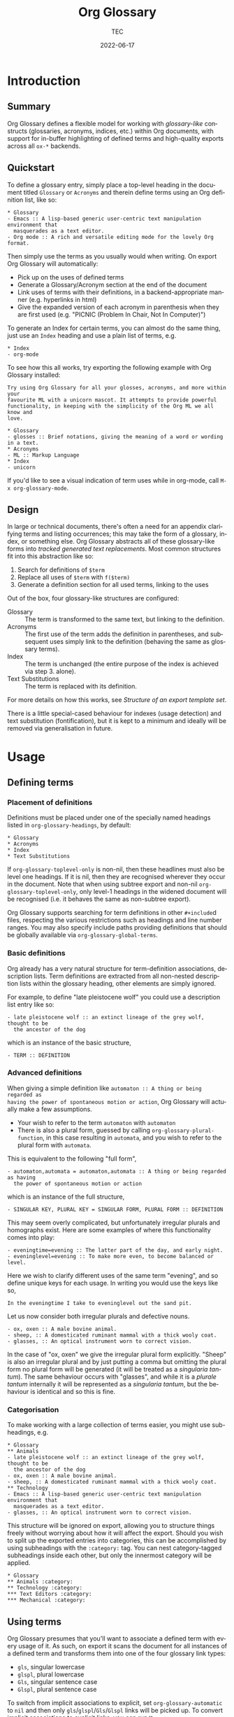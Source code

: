 #+title: Org Glossary
#+author: TEC
#+date: 2022-06-17
#+language: en

#+texinfo_dir_category: Emacs
#+texinfo_dir_title: Org Glossary: (org-glossary)
#+texinfo_dir_desc: Defined terms and abbreviations in Org

* Introduction
** Summary

Org Glossary defines a flexible model for working with /glossary-like/ constructs
(glossaries, acronyms, indices, etc.) within Org documents, with support for
in-buffer highlighting of defined terms and high-quality exports across all =ox-*=
backends.

** Quickstart

To define a glossary entry, simply place a top-level heading in the document
titled =Glossary= or =Acronyms= and therein define terms using an Org definition
list, like so:

#+begin_example
,* Glossary
- Emacs :: A lisp-based generic user-centric text manipulation environment that
  masquerades as a text editor.
- Org mode :: A rich and versatile editing mode for the lovely Org format.
#+end_example

Then simply use the terms as you usually would when writing. On export Org
Glossary will automatically:
+ Pick up on the uses of defined terms
+ Generate a Glossary/Acronym section at the end of the document
+ Link uses of terms with their definitions, in a backend-appropriate manner
  (e.g. hyperlinks in html)
+ Give the expanded version of each acronym in parenthesis when they are first
  used (e.g. "PICNIC (Problem In Chair, Not In Computer)")

To generate an Index for certain terms, you can almost do the same thing, just
use an =Index= heading and use a plain list of terms, e.g.

#+begin_example
,* Index
- org-mode
#+end_example

To see how this all works, try exporting the following example with Org Glossary
installed:

#+begin_example
Try using Org Glossary for all your glosses, acronyms, and more within your
favourite ML with a unicorn mascot. It attempts to provide powerful
functionality, in keeping with the simplicity of the Org ML we all know and
love.

,* Glossary
- glosses :: Brief notations, giving the meaning of a word or wording in a text.
,* Acronyms
- ML :: Markup Language
,* Index
- unicorn
#+end_example

If you'd like to see a visual indication of term uses while in org-mode, call
=M-x org-glossary-mode=.

** Design

In large or technical documents, there's often a need for an appendix clarifying
terms and listing occurrences; this may take the form of a glossary, index, or
something else. Org Glossary abstracts all of these glossary-like forms into
/tracked generated text replacements/. Most common structures fit into this
abstraction like so:

1. Search for definitions of =$term=
2. Replace all uses of =$term= with =f($term)=
3. Generate a definition section for all used terms, linking to the uses

Out of the box, four glossary-like structures are configured:
+ Glossary :: The term is transformed to the same text, but linking to the
  definition.
+ Acronyms :: The first use of the term adds the definition in parentheses, and
  subsequent uses simply link to the definition (behaving the same as glossary
  terms).
+ Index :: The term is unchanged (the entire purpose of the index is achieved via
  step 3. alone).
+ Text Substitutions :: The term is replaced with its definition.

For more details on how this works, see [[Structure of an export template set]].

There is a little special-cased behaviour for indexes (usage detection) and text
substitution (fontification), but it is kept to a minimum and ideally will be
removed via generalisation in future.

* Usage
** Defining terms
*** Placement of definitions

Definitions must be placed under one of the specially named headings listed in
~org-glossary-headings~, by default:

#+begin_example
,* Glossary
,* Acronyms
,* Index
,* Text Substitutions
#+end_example

If ~org-glossary-toplevel-only~ is non-nil, then these headlines must also be
level one headings. If it is nil, then they are recognised wherever they occur
in the document. Note that when using subtree export and non-nil
~org-glossary-toplevel-only~, only level-1 headings in the widened document will
be recognised (i.e. it behaves the same as non-subtree export).

Org Glossary supports searching for term definitions in other =#+include=​d files,
respecting the various restrictions such as headings and line number ranges. You
may also specify include paths providing definitions that should be globally
available via ~org-glossary-global-terms~.

*** Basic definitions

Org already has a very natural structure for term-definition associations,
description lists. Term definitions are extracted from all non-nested
description lists within the glossary heading, other elements are simply
ignored.

For example, to define "late pleistocene wolf" you could use a description list
entry like so:

#+begin_example
- late pleistocene wolf :: an extinct lineage of the grey wolf, thought to be
  the ancestor of the dog
#+end_example

which is an instance of the basic structure,

#+begin_example
- TERM :: DEFINITION
#+end_example

*** Advanced definitions

When giving a simple definition like =automaton :: A thing or being regarded as
having the power of spontaneous motion or action=, Org Glossary will actually
make a few assumptions.
+ Your wish to refer to the term =automaton= with =automaton=
+ There is also a plural form, guessed by calling ~org-glossary-plural-function~,
  in this case resulting in =automata=, and you wish to refer to the plural form
  with =automata=.

This is equivalent to the following "full form",

#+begin_example
- automaton,automata = automaton,automata :: A thing or being regarded as having
  the power of spontaneous motion or action
#+end_example

which is an instance of the full structure,

#+begin_example
- SINGULAR KEY, PLURAL KEY = SINGULAR FORM, PLURAL FORM :: DEFINITION
#+end_example


This may seem overly complicated, but unfortunately irregular plurals and
homographs exist. Here are some examples of where this functionality comes into
play:

#+begin_example
- eveningtime=evening :: The latter part of the day, and early night.
- eveninglevel=evening :: To make more even, to become balanced or level.
#+end_example

Here we wish to clarify different uses of the same term "evening", and so define
unique keys for each usage. In writing you would use the keys like so,

#+begin_example
In the eveningtime I take to eveninglevel out the sand pit.
#+end_example

Let us now consider both irregular plurals and defective nouns.

#+begin_example
- ox, oxen :: A male bovine animal.
- sheep, :: A domesticated ruminant mammal with a thick wooly coat.
- glasses, :: An optical instrument worn to correct vision.
#+end_example

In the case of "ox, oxen" we give the irregular plural form explicitly. "Sheep"
is also an irregular plural and by just putting a comma but omitting the plural
form no plural form will be generated (it will be treated as a /singularia
tantum/). The same behaviour occurs with "glasses", and while it is a /plurale
tantum/ internally it will be represented as a /singularia tantum/, but the
behaviour is identical and so this is fine.

*** Categorisation

To make working with a large collection of terms easier, you might use
sub-headings, e.g.

#+begin_example
,* Glossary
,** Animals
- late pleistocene wolf :: an extinct lineage of the grey wolf, thought to be
  the ancestor of the dog
- ox, oxen :: A male bovine animal.
- sheep, :: A domesticated ruminant mammal with a thick wooly coat.
,** Technology
- Emacs :: A lisp-based generic user-centric text manipulation environment that
  masquerades as a text editor.
- glasses, :: An optical instrument worn to correct vision.
#+end_example

This structure will be ignored on export, allowing you to structure things
freely without worrying about how it will affect the export. Should you wish to
split up the exported entries into categories, this can be accomplished by using
subheadings with the =:category:= tag. You can nest category-tagged subheadings
inside each other, but only the innermost category will be applied.

#+begin_example
,* Glossary
,** Animals :category:
,** Technology :category:
,*** Text Editors :category:
,*** Mechanical :category:
#+end_example

** Using terms

Org Glossary presumes that you'll want to associate a defined term with every
usage of it. As such, on export it scans the document for all instances of a
defined term and transforms them into one of the four glossary link types:
+ =gls=, singular lowercase
+ =glspl=, plural lowercase
+ =Gls=, singular sentence case
+ =Glspl=, plural sentence case

To switch from implicit associations to explicit, set ~org-glossary-automatic~ to
~nil~ and then only =gls=​/​=glspl=​/​=Gls=​/​=Glspl= links will be picked up. To convert
implicit associations to explicit links, you can run =M-x
org-glossary-apply-terms= (if nothing happens, try running =M-x
org-glossary-update-terms= first).

Note that as Org Glossary relies on links, recognised usages can only occur in
places where a link is appropriate (i.e. not inside a source block, verbatim
text, or another link, etc.). In addition terms in headings are ignored, as this
is considered broadly desirable.

In addition to all this, there's a bit of special behaviour for indexing. As
you can discuss a topic without explicitly stating it, we support
=ox-texinfo=-style =#+[cfkptv]?index= keywords. For example:

#+begin_example
,#+index: penguin
The Linux operating system has a flightless, fat waterfowl
(affectionately named Tux) as its mascot.

,* Index
- penguin
#+end_example

** Printing definition sections

When exporting a document, all identified glossary headings are unconditionally
stripped from the document. If nothing else is done, based on term usage
definition sections will be generated and appended to the document.

Fine grained control over the generation of definition sections is possible via
the =#+print_glossary:= keyword, which disables the default "generate and append to
document" behaviour.

Simply inserting a =#+print_glossary:= keyword will result in the default
generated definition sections being inserted at the location of the
=#+print_glossary:= keyword. However, customisation of the behaviour is possible
via a number of babel-style =:key value= options, namely:
+ =:type= (~glossary acronym index~ by default), the specific glossary-like
  structures that definition sections should be generated for
+ =:level= (~0~ by default), both:
  - The scope in which term uses should be searched for, with 0 representing the
    whole document, 1 within the parent level-1 heading, 2 the parent level-2
    heading, etc.
  - One less than the minimum inserted heading level.
+ =:consume= (~nil~ by default), if =t= or =yes= then marks terms defined here as having
  been defined, preventing them from being listed in any other =#+print_glossary:=
  unless =:all= is set to =t= or =yes=.
+ =:all= (~nil~ by default), behaves as just described in =:consumed=.
+ =:only-contents= (~nil~ by default), if =t= or =yes= then the ~:heading~ (from the
  export template) is excluded from the generated content.

Putting this all together, the default =#+print_glossary:= command written out in
full is:

#+begin_example
,#+print_glossary: :type glossary acronym index :level 0 :consume no :all no :only-contents no
#+end_example

** The minor mode

A visual indication of defined terms instances is provided by the minor mode
~org-glossary-mode~. This essentially performs two actions:
1. Run ~org-glossary-update-terms~ to update an buffer-local list of defined terms
2. Add some fontification rules to make term uses stand out.

The local list of defined terms and fontification allow for a few niceties, such
as:
+ Showing the term definition in the minibuffer when hovering over a fontified use
+ Calling =M-x org-glossary-goto-term-definition= or clicking on a fontified use
  to go to the definition
+ =M-x org-glossary-insert-term-reference= to view the list of currently defined
  terms, and perhaps insert a use.
+ In the case of /Text Substitutions/, displaying the replacement text on top of
  the use.

* Export configuration
** Setting export parameters

The content generated for export is governed by templates defined in
~org-glossary-export-specs~. We will discuss them in detail shortly, but for now
we consider that in different situations we will want different generated
content. There are two levels on which this applies:
1. By export backend
2. By the type of glossary-like structure (Glossary, Acronyms, Index, etc.)

This is accounted for by creating an /alist of alists of templates/. This is a
bit of a mouthful, so let's unpack what exactly is going on.

First, we create associations between export backends and specs, with the
special "backend" =t= as the default value, i.e.

#+begin_example
((t . DEFAULT-TEMPLATE-SET)
 (html . HTML-TEMPLATE-SET)
 (latex . LATEX-TEMPLATE-SET)
 ...)
#+end_example

When selecting the appropriate template set, we actually check each entry
against the current export backend using ~org-export-derived-backend-p~ (in
order). This has two implications:
+ You can export to derived backends (e.g. beamer) and things should just work
+ If specifying a template set for a derived backend (e.g. =beamer=) be sure to
  put it /before/ any parent backends (i.e. =latex=, in =beamer='s case) in
  ~org-glossary-export-specs~ to ensure it is actually used.

The backend-appropriate template set is itself an alist of templates, like so:

#+begin_example
((t . TEMPLATE)
 (glossary . TEMPLATE)
 (acronym . TEMPLATE)
 (index . TEMPLATE))
#+end_example

Once again, =t= gives the default value. For each of the types listed in
~org-glossary-headings~, the template is filled out, pulling first from the
backend-specific defaults template, then the global defaults. This gives a
complete template set which governs the export behaviour for each type of
glossary-like structure for the current backend.

** Structure of an export template set

The export of term uses and definitions is governed by /template sets/. The
default template set is given by ~(alist-get t (alist-get t
~org-glossary-export-specs))~, the default value of which is given by the
following property list:

#+begin_example
(:use "%t"
 :first-use "%u"
 :definition "%t"
 :backref "%r"
 :heading ""
 :category-heading "* %c\n"
 :letter-heading "*%L*\n"
 :definition-structure-preamble ""
 :definition-structure "*%d*\\emsp{}%v\\ensp{}%b\n")
#+end_example


Each property refers to a particular situation, and the value is either:
+ A format string that represents the content that should be used
+ A function with the same signature as ~org-glossary--export-template~, that
  generated the replacement content string.

The ~:use~, ~:first-use~, ~:definition~, and ~:backref~ properties are applied during
backend-specific content transcoding (i.e. using the syntax of the backend's
output), while ~:definition-structure~, ~:category-heading~, and ~:letter-seperator~
are applied to a copy of the Org document just prior to the backend-specific
export process (and so should be written using Org syntax).

The format strings can make use of the following tokens:
+ =%t=, the term being defined/used. This is pluralised and capitalised
  automatically based on the link type (=gls=​/​=glspl=​/​=Gls=​/​=Glspl=).
+ =%v=, the term definition value.
+ =%k=, the term key.
+ =%K=, the term key buffer-local nonce (number used only once). This will only be
  consistent within a particular Emacs session.
+ =%l=, the first letter of the term, in lower case.
+ =%L=, the first letter of the term, in upper case.
+ =%r=, the term reference index (only applicable to ~:use~ and ~:first-use~).
+ =%n=, the number of times the term is used/referenced.
+ =%c=, the term category.
+ =%u=, the result of ~:use~ (primarily intended for convenience with ~:first-use~)
+ =%d=, the result of ~:definition~ (only applicable to ~:definition-structure~)
+ =%b=, all the ~:backref~ results joined with =", "= (only applicable to ~:definition-structure~).

The ~:definition-structure-preamble~ and ~:heading~ parameters are literal strings
also inserted to the copy of the Org document just prior to backend-specific
export stages.

To illustrate how these properties come into play, the following example uses
the property names in place of their generated content.

#+begin_example
Here's some text and now the term :first-use, if I use the term again
it is now :use. Once more, :use.

Now we have the appendix with glossary-like definitions.

:heading

:category-heading
:letter-heading
:definition-structure-preamble
:definition-structure(:definition def-value :backref)
#+end_example

To avoid superfluous letter headings (i.e. not helpful), we have
~org-glossary-print-letter-minimums~. This variable specifies a threshold minimum
number of distinct initial term letters and terms with the same letter before
the ~:letter-heading~ template should be inserted.

If ~:heading~, ~:category-heading~, or ~:letter-heading~ start with ="* "= then
asterisks will be automatically prefixed to set the headings to an appropriate
level.

** Creating a new glossary type

Let's consider a few examples. To start with, say we want to be able to define
indexed terms under the heading =Indices= instead of =Index=. To accomplish this,
all you need to do is add an entry to ~org-glossary-headings~, which can be done
via the customisation interface or with the following snippet:

#+begin_example
(customize-set-value
 'org-glossary-headings
 (cl-remove-duplicates (append org-glossary-headings
                               '(("Indices" . index)))))
#+end_example

Should we actually want to have this be reflected in the export, we could
either:
+ Rename the =index= heading to =* Indices=, or
+ Create a near-copy of =index=, just changing the heading

In the first case, all we need to do is execute the following snippet.

#+begin_example
(plist-put (alist-get 'index (alist-get t org-glossary-export-specs))
           :heading "* Indices")
#+end_example

Should we actually want to have this be reflected in the export, instead of
associating =Indices= with the pre-defined index term we would first add an
~("Indices" . indicies)~ pair to ~org-glossary-headings~ (as before).
Then, we can copy each =index= template currently in ~org-glossary-export-specs~ and
simply update the default ~:heading~ as we've just done for =index=.

#+begin_example
(dolist (template-set org-glossary-export-specs)
  (when-let ((index-template (alist-get 'index (cdr template-set))))
    (push (cons 'indices index-template) (cdr template-set))))

(plist-put (alist-get 'indices (alist-get t org-glossary-export-specs))
           :heading "* Indices")
#+end_example

For our final example, let's say we wanted to add support for =Abbreviations=.
This works in much the same way as Acronyms, just with shortened forms of words
or phrases not constructed from the first letters. After adding an
~("Abbreviations" . abbreviation)~ pair to ~org-glossary-headings~ in the same
manner as earlier, this is as simple as:

#+begin_example
(push '(abbreviation :heading "* Abbreviations"
                     :first-use "%v (%u)")
      (plist-get t org-glossary-export-specs))
#+end_example

** Tweaking specific exports

Instead of overwriting ~org-glossary-export-specs~, it is recommended that you
instead make use of ~setcdr~ or ~plist-put~ like so:

#+begin_example
(let ((latex-dspec (alist-get t (alist-get 'latex org-glossary-export-specs))))
  (plist-put latex-dspec :backref "gls-%k-use-%r")
  (plist-put latex-dspec :definition-structure
                         "*%d*\\emsp{}%v\\ensp{}@@latex:\\labelcpageref{@@%b@@latex:}@@"))
#+end_example

This allows for any change in other backends or the defaults you're not
particularly attached to from freely updating.
